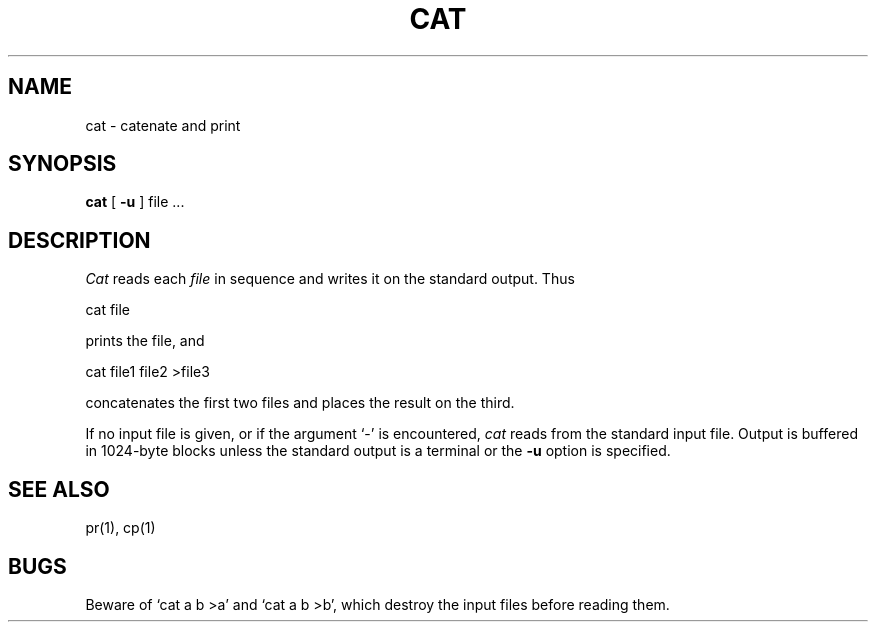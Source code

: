 .TH CAT 1 
.SH NAME
cat \- catenate and print
.SH SYNOPSIS
.B cat
[
.B \-u
]
file ...
.SH DESCRIPTION
.I Cat
reads each
.I file
in sequence
and writes it on the standard output.
Thus
.PP
.ti+15n
cat file
.PP
prints the file, and
.PP
.ti+15n
cat file1 file2 >file3
.PP
concatenates the first two files and places the result on the third.
.PP
If no input file is given,
or if the argument `\-' is encountered,
.I cat
reads from the standard
input file.
Output is buffered in 1024-byte blocks unless the standard
output is a terminal or the
.B \-u
option is specified.
.SH "SEE ALSO"
pr(1), cp(1)
.SH BUGS
Beware of `cat a b >a' and `cat a b >b', which destroy
the input files before reading them.
